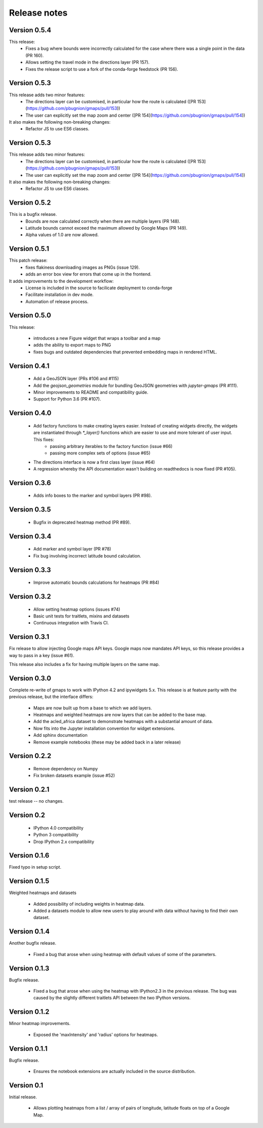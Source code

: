 
Release notes
-------------

Version 0.5.4
=============

This release:
 - Fixes a bug where bounds were incorrectly calculated for the case where there was a single point in the data (PR 160).
 - Allows setting the travel mode in the directions layer (PR 157).
 - Fixes the release script to use a fork of the conda-forge feedstock (PR 156).

Version 0.5.3
=============

This release adds two minor features:
 - The directions layer can be customised, in particular how the route is calculated ([PR 153](https://github.com/pbugnion/gmaps/pull/153))
 - The user can explicitly set the map zoom and center ([PR 154](https://github.com/pbugnion/gmaps/pull/154))

It also makes the following non-breaking changes:
 - Refactor JS to use ES6 classes.

Version 0.5.3
=============

This release adds two minor features:
 - The directions layer can be customised, in particular how the route is calculated ([PR 153](https://github.com/pbugnion/gmaps/pull/153))
 - The user can explicitly set the map zoom and center ([PR 154](https://github.com/pbugnion/gmaps/pull/154))

It also makes the following non-breaking changes:
 - Refactor JS to use ES6 classes.

Version 0.5.2
=============

This is a bugfix release.
 - Bounds are now calculated correctly when there are multiple layers (PR 148).
 - Latitude bounds cannot exceed the maximum allowed by Google Maps (PR 149).
 - Alpha values of 1.0 are now allowed.

Version 0.5.1
=============

This patch release:
 - fixes flakiness downloading images as PNGs (issue 129).
 - adds an error box view for errors that come up in the frontend.

It adds improvements to the development workflow:
 - License is included in the source to facilicate deployment to conda-forge
 - Facilitate installation in dev mode.
 - Automation of release process.

Version 0.5.0
=============

This release:

 - introduces a new Figure widget that wraps a toolbar and a map
 - adds the ability to export maps to PNG
 - fixes bugs and outdated dependencies that prevented embedding maps in
   rendered HTML.

Version 0.4.1
=============

 * Add a GeoJSON layer (PRs #106 and #115)
 * Add the `geojson_geometries` module for bundling GeoJSON geometries with `jupyter-gmaps` (PR #111).
 * Minor improvements to README and compatibility guide.
 * Support for Python 3.6 (PR #107).

Version 0.4.0
=============

 * Add factory functions to make creating layers easier. Instead of creating widgets directly, the widgets are instantiated through `*_layer()` functions which are easier to use and more tolerant of user input. This fixes:
    - passing arbitrary iterables to the factory function (issue #66)
    - passing more complex sets of options (issue #65)
 * The directions interface is now a first class layer (issue #64)
 * A regression whereby the API documentation wasn't building on readthedocs is now fixed (PR #105).

Version 0.3.6
=============

 * Adds info boxes to the marker and symbol layers (PR #98).

Version 0.3.5
=============

 * Bugfix in deprecated heatmap method (PR #89).

Version 0.3.4
=============

 * Add marker and symbol layer (PR #78)
 * Fix bug involving incorrect latitude bound calculation.

Version 0.3.3
=============

 * Improve automatic bounds calculations for heatmaps (PR #84)

Version 0.3.2
=============

 * Allow setting heatmap options (issues #74)
 * Basic unit tests for traitlets, mixins and datasets
 * Continuous integration with Travis CI.

Version 0.3.1
=============

Fix release to allow injecting Google maps API keys. Google maps now mandates API keys, so this release provides a way to pass in a key (issue #61).

This release also includes a fix for having multiple layers on the same map.

Version 0.3.0
=============

Complete re-write of gmaps to work with IPython 4.2 and ipywidgets 5.x. This release is at feature parity with the previous release, but the interface differs:

 * Maps are now built up from a base to which we add layers.
 * Heatmaps and weighted heatmaps are now layers that can be added to the base map.
 * Add the acled_africa dataset to demonstrate heatmaps with a substantial amount of data.
 * Now fits into the Jupyter installation convention for widget extensions.
 * Add sphinx documentation
 * Remove example notebooks (these may be added back in a later release)

Version 0.2.2
=============

 * Remove dependency on Numpy
 * Fix broken datasets example (issue #52)

Version 0.2.1
=============

test release -- no changes.

Version 0.2
===========

 * IPython 4.0 compatibility
 * Python 3 compatibility

 * Drop IPython 2.x compatibility

Version 0.1.6
=============

Fixed typo in setup script.

Version 0.1.5
=============

Weighted heatmaps and datasets

 * Added possibility of including weights in heatmap data.
 * Added a datasets module to allow new users to play around with data
   without having to find their own dataset.

Version 0.1.4
=============

Another bugfix release.

 * Fixed a bug that arose when using heatmap with default values of some of the
   parameters.

Version 0.1.3
=============

Bugfix release.

 * Fixed a bug that arose when using the heatmap with IPython2.3 in the
   previous release. The bug was caused by the slightly different traitlets API
   between the two IPython versions.

Version 0.1.2
=============

Minor heatmap improvements.

 * Exposed the 'maxIntensity' and 'radius' options for heatmaps.

Version 0.1.1
=============

Bugfix release.

 * Ensures the notebook extensions are actually included in the source
   distribution.

Version 0.1
===========

Initial release.

 * Allows plotting heatmaps from a list / array of pairs of longitude, latitude
   floats on top of a Google Map.
